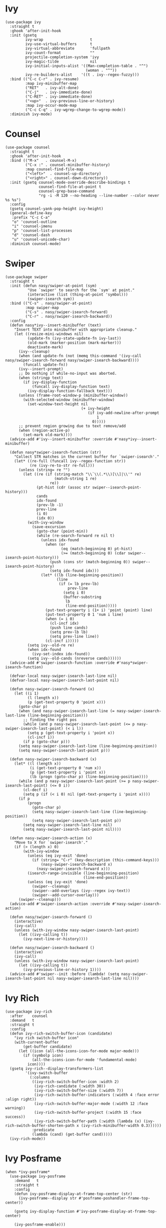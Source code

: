 * Ivy

#+begin_src elisp
  (use-package ivy
    :straight t
    :ghook 'after-init-hook
    :init (gsetq
           ivy-wrap                     t
           ivy-use-virtual-buffers      t
           ivy-virtual-abbreviate       'fullpath
           ivy-count-format             ""
           projectile-completion-system 'ivy
           ivy-magic-tilde              nil
           ivy-initial-inputs-alist '((Man-completion-table . "^")
                                      (woman . "^"))
           ivy-re-builders-alist    '((t . ivy--regex-fuzzy)))
    :bind (("C-c C-r" . ivy-resume)
           :map ivy-minibuffer-map
           ("RET"   . ivy-alt-done)
           ("C-j"   . ivy-immediate-done)
           ("C-RET" . ivy-immediate-done)
           ("<up>"  . ivy-previous-line-or-history)
           :map ivy-occur-mode-map
           ("C-c C-q" . ivy-wgrep-change-to-wgrep-mode))
    :diminish ivy-mode)
#+end_src

* Counsel

#+begin_src elisp
  (use-package counsel
    :straight t
    :ghook 'after-init-hook
    :bind (("M-x"   . counsel-M-x)
           ("C-x :" . counsel-minibuffer-history)
           :map counsel-find-file-map
           ("<left>"  . counsel-up-directory)
           ("<right>" . counsel-down-directory))
    :init (gsetq counsel-mode-override-describe-bindings t
                 counsel-find-file-at-point t
                 counsel-grep-base-command
                 "rg -i -M 120 --no-heading --line-number --color never %s %s")
    :config
    (gsetq counsel-yank-pop-height ivy-height)
    (general-define-key
     :prefix "C-c C-a"
     "o" 'counsel-outline
     "i" 'counsel-imenu
     "p" 'counsel-list-processes
     "d" 'counsel-dash
     "u" 'counsel-unicode-char)
    :diminish counsel-mode)
#+end_src

* Swiper

#+begin_src elisp
  (use-package swiper
    :straight t
    :init (defun nasy/swiper-at-point (sym)
            "Use `swiper' to search for the `sym' at point."
            (interactive (list (thing-at-point 'symbol)))
            (swiper-isearch sym))
    :bind (("C-s" . nasy/swiper-at-point)
           :map swiper-map
           ("C-s" . nasy/swiper-isearch-forward)
           ("C-r" . nasy/swiper-isearch-backward))
    :config
    (defun nasy*ivy--insert-minibuffer (text)
      "Insert TEXT into minibuffer with appropriate cleanup."
      (let ((resize-mini-windows nil)
            (update-fn (ivy-state-update-fn ivy-last))
            (old-mark (marker-position (mark-marker)))
            deactivate-mark)
        (ivy--cleanup)
        (when (and update-fn (not (memq this-command '(ivy-call nasy/swiper-isearch-forward nasy/swiper-isearch-backward))))
          (funcall update-fn))
        (ivy--insert-prompt)
        ;; Do nothing if while-no-input was aborted.
        (when (stringp text)
          (if ivy-display-function
              (funcall ivy-display-function text)
            (ivy-display-function-fallback text)))
        (unless (frame-root-window-p (minibuffer-window))
          (with-selected-window (minibuffer-window)
            (set-window-text-height nil
                                    (+ ivy-height
                                       (if ivy-add-newline-after-prompt
                                           1
                                         0)))))
        ;; prevent region growing due to text remove/add
        (when (region-active-p)
          (set-mark old-mark))))
    (advice-add #'ivy--insert-minibuffer :override #'nasy*ivy--insert-minibuffer)

    (defun nasy*swiper-isearch-function (str)
      "Collect STR matches in the current buffer for `swiper-isearch'."
      (let* ((re-full (funcall ivy--regex-function str))
             (re (ivy-re-to-str re-full)))
        (unless (string= re "")
          (let ((re (if (string-match "\\`\\(.*\\)[\\]|\\'" re)
                        (match-string 1 re)
                      re))
                (pt-hist (cdr (assoc str swiper--isearch-point-history)))
                cands
                idx-found
                (prev-lb -1)
                prev-line
                (i 0)
                (idx 0))
            (with-ivy-window
              (save-excursion
                (goto-char (point-min))
                (while (re-search-forward re nil t)
                  (unless idx-found
                    (when (or
                           (eq (match-beginning 0) pt-hist)
                           (>= (match-beginning 0) (cdar swiper--isearch-point-history)))
                      (push (cons str (match-beginning 0)) swiper--isearch-point-history)
                      (setq idx-found idx)))
                  (let* ((lb (line-beginning-position))
                         (line
                          (if (= lb prev-lb)
                              prev-line
                            (setq i 0)
                            (buffer-substring
                             lb
                             (line-end-position)))))
                    (put-text-property i (1+ i) 'point (point) line)
                    (put-text-property 0 1 'num i line)
                    (when (= i 0)
                      (cl-incf idx)
                      (push line cands)
                      (setq prev-lb lb)
                      (setq prev-line line))
                    (cl-incf i)))))
            (setq ivy--old-re re)
            (when idx-found
              (ivy-set-index idx-found))
            (setq ivy--old-cands (nreverse cands))))))
    (advice-add #'swiper-isearch-function :override #'nasy*swiper-isearch-function)

    (defvar-local nasy-swiper-isearch-last-line nil)
    (defvar-local nasy-swiper-isearch-last-point nil)

    (defun nasy-swiper-isearch-forward (x)
      (let ((i 1)
            (l (length x))
            (p (get-text-property 0 'point x)))
        (goto-char p)
        (when (and nasy-swiper-isearch-last-line (= nasy-swiper-isearch-last-line (line-beginning-position)))
          ;; finding the right pos
          (while (and p nasy-swiper-isearch-last-point (<= p nasy-swiper-isearch-last-point) (< i l))
            (setq p (get-text-property i 'point x))
            (cl-incf i))
          (if p (goto-char p)))
        (setq nasy-swiper-isearch-last-line (line-beginning-position))
        (setq nasy-swiper-isearch-last-point p)))

    (defun nasy-swiper-isearch-backward (x)
      (let* ((l (length x))
             (i (get-text-property 0 'num x))
             (p (get-text-property i 'point x))
             (lb (progn (goto-char p) (line-beginning-position))))
        (while (and p nasy-swiper-isearch-last-point (>= p nasy-swiper-isearch-last-point) (<= 0 i))
          (cl-decf i)
          (setq p (if (< i 0) nil (get-text-property i 'point x))))
        (if p
            (progn
              (goto-char p)
              (setq nasy-swiper-isearch-last-line (line-beginning-position))
              (setq nasy-swiper-isearch-last-point p))
          (setq nasy-swiper-isearch-last-line nil)
          (setq nasy-swiper-isearch-last-point nil))))

    (defun nasy-swiper-isearch-action (x)
      "Move to X for `swiper-isearch'."
      (if (> (length x) 0)
          (with-ivy-window
            (unless (eq ivy-exit 'done)
              (if (string= "C-r" (key-description (this-command-keys)))
                  (nasy-swiper-isearch-backward x)
                (nasy-swiper-isearch-forward x)))
            (isearch-range-invisible (line-beginning-position)
                                     (line-end-position))
            (unless (eq ivy-exit 'done)
              (swiper--cleanup)
              (swiper--add-overlays (ivy--regex ivy-text))
              (swiper--add-cursor-overlay)))
        (swiper--cleanup)))
    (advice-add #'swiper-isearch-action :override #'nasy-swiper-isearch-action)

    (defun nasy/swiper-isearch-forward ()
      (interactive)
      (ivy-call)
      (unless (with-ivy-window nasy-swiper-isearch-last-point)
        (let ((ivy-calling t))
          (ivy-next-line-or-history))))

    (defun nasy/swiper-isearch-backward ()
      (interactive)
      (ivy-call)
      (unless (with-ivy-window nasy-swiper-isearch-last-point)
        (let ((ivy-calling t))
          (ivy-previous-line-or-history 1))))
    (advice-add #'swiper--init :before (lambda! (setq nasy-swiper-isearch-last-point nil nasy-swiper-isearch-last-line nil))))
#+end_src

* Ivy Rich

#+begin_src elisp
  (use-package ivy-rich
    :after    counsel
    :demand   t
    :straight t
    :config
    (defun ivy-rich-switch-buffer-icon (candidate)
      "ivy rich switch-buffer icon"
      (with-current-buffer
          (get-buffer candidate)
        (let ((icon (all-the-icons-icon-for-mode major-mode)))
          (if (symbolp icon)
              (all-the-icons-icon-for-mode 'fundamental-mode)
            icon))))
    (gsetq ivy-rich--display-transformers-list
           '(ivy-switch-buffer
             (:columns
              ((ivy-rich-switch-buffer-icon :width 2)
               (ivy-rich-candidate (:width 30))
               (ivy-rich-switch-buffer-size (:width 7))
               (ivy-rich-switch-buffer-indicators (:width 4 :face error :align right))
               (ivy-rich-switch-buffer-major-mode (:width 12 :face warning))
               (ivy-rich-switch-buffer-project (:width 15 :face success))
               (ivy-rich-switch-buffer-path (:width (lambda (x) (ivy-rich-switch-buffer-shorten-path x (ivy-rich-minibuffer-width 0.3))))))
              :predicate
              (lambda (cand) (get-buffer cand)))))
    (ivy-rich-mode))
#+end_src

* Ivy Posframe

#+begin_src elisp
  (when *ivy-posframe*
    (use-package ivy-posframe
      :demand   t
      :straight t
      :config
      (defun ivy-posframe-display-at-frame-top-center (str)
        (ivy-posframe--display str #'posframe-poshandler-frame-top-center))

      (gsetq ivy-display-function #'ivy-posframe-display-at-frame-top-center)

      (ivy-posframe-enable)))
#+end_src

* Ivy Yasnippets

#+begin_src elisp
  (use-package ivy-yasnippet
    :straight t
    :bind (("C-:" . ivy-yasnippet)))
#+end_src

* Counsel Projectile

#+begin_src elisp
  (use-package counsel-projectile
    :after    projectile
    :straight t
    :bind (:map projectile-command-map ("/" . counsel-projectile-rg))
    :ghook 'after-init-hook)
#+end_src
